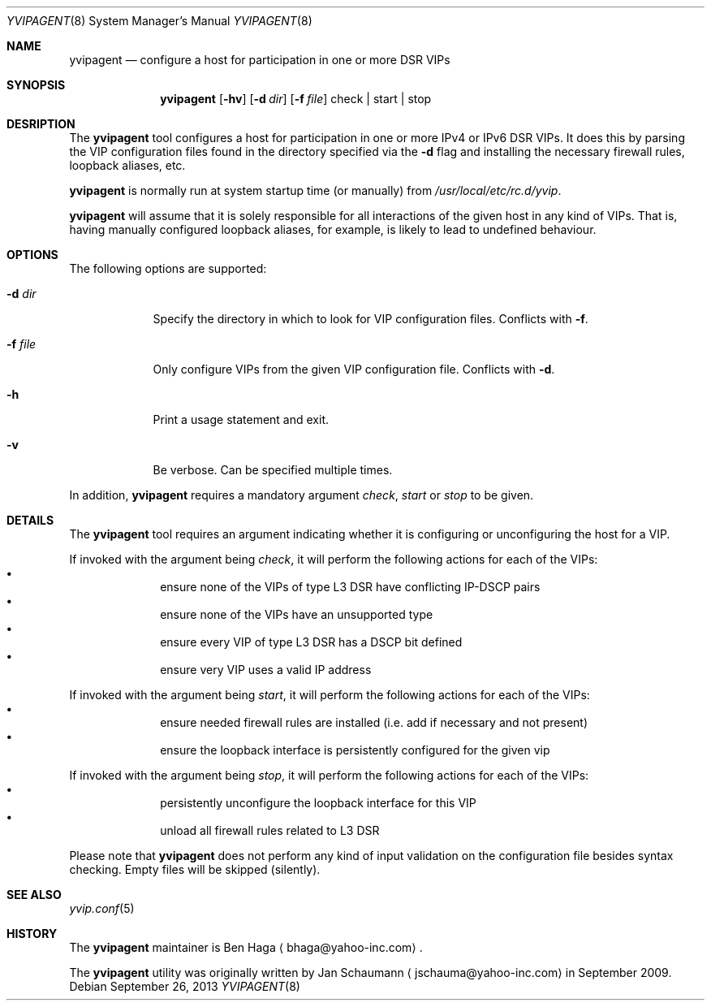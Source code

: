 .\"	This manual page was originally written by Jan Schaumann
.\"	<jschauma@yahoo-inc.com> in September 2009.
.Dd September 26, 2013
.Dt YVIPAGENT 8
.Os
.Sh NAME
.Nm yvipagent
.Nd configure a host for participation in one or more DSR VIPs
.Sh SYNOPSIS
.Nm
.Op Fl hv
.Op Fl d Ar dir
.Op Fl f Ar file
check | start | stop
.Sh DESRIPTION
The
.Nm
tool configures a host for participation in one or more IPv4 or IPv6 DSR VIPs.
It does this by parsing the VIP configuration files found in the directory
specified via the
.Fl d
flag and installing the necessary firewall rules, loopback aliases, etc.
.Pp
.Nm
is normally run at system startup time (or manually) from
.Pa /usr/local/etc/rc.d/yvip .
.Pp
.Nm
will assume that it is solely responsible for all interactions of the
given host in any kind of VIPs.
That is, having manually configured loopback aliases, for example, is
likely to lead to undefined behaviour.
.Sh OPTIONS
The following options are supported:
.Bl -tag -width f_file_
.It Fl d Ar dir
Specify the directory in which to look for VIP configuration files.
Conflicts with
.Fl f .
.It Fl f Ar file
Only configure VIPs from the given VIP configuration file.
Conflicts with
.Fl d .
.It Fl h
Print a usage statement and exit.
.It Fl v
Be verbose.  Can be specified multiple times.
.El
.Pp
In addition,
.Nm
requires a mandatory argument
.Ar check ,
.Ar start
or
.Ar stop
to be given.
.Sh DETAILS
The
.Nm
tool requires an argument indicating whether it is configuring or
unconfiguring the host for a VIP.
.Pp
If invoked with the argument being
.Ar check ,
it will perform the following actions for each of the VIPs:
.Bl -bullet -compact -offset indent
.It
ensure none of the VIPs of type L3 DSR have conflicting IP-DSCP pairs
.It
ensure none of the VIPs have an unsupported type
.It
ensure every VIP of type L3 DSR has a DSCP bit defined
.It
ensure very VIP uses a valid IP address
.El
.Pp
If invoked with the argument being
.Ar start ,
it will perform the following actions for each of the VIPs:
.Bl -bullet -compact -offset indent
.It
ensure needed firewall rules are installed (i.e. add if necessary and not
present)
.It
ensure the loopback interface is persistently configured for the given vip
.El
.Pp
If invoked with the argument being
.Ar stop ,
it will perform the following actions for each of the VIPs:
.Bl -bullet -compact -offset indent
.It
persistently unconfigure the loopback interface for this VIP
.It
unload all firewall rules related to L3 DSR
.El
.Pp
Please note that
.Nm
does not perform any kind of input validation on the configuration file
besides syntax checking.
Empty files will be skipped (silently).
.Sh SEE ALSO
.Xr yvip.conf 5
.Sh HISTORY
The
.Nm
maintainer is
.An Ben Haga
.Aq bhaga@yahoo-inc.com .
.Pp
The
.Nm
utility was originally written by
.An Jan Schaumann
.Aq jschauma@yahoo-inc.com
in September 2009.
